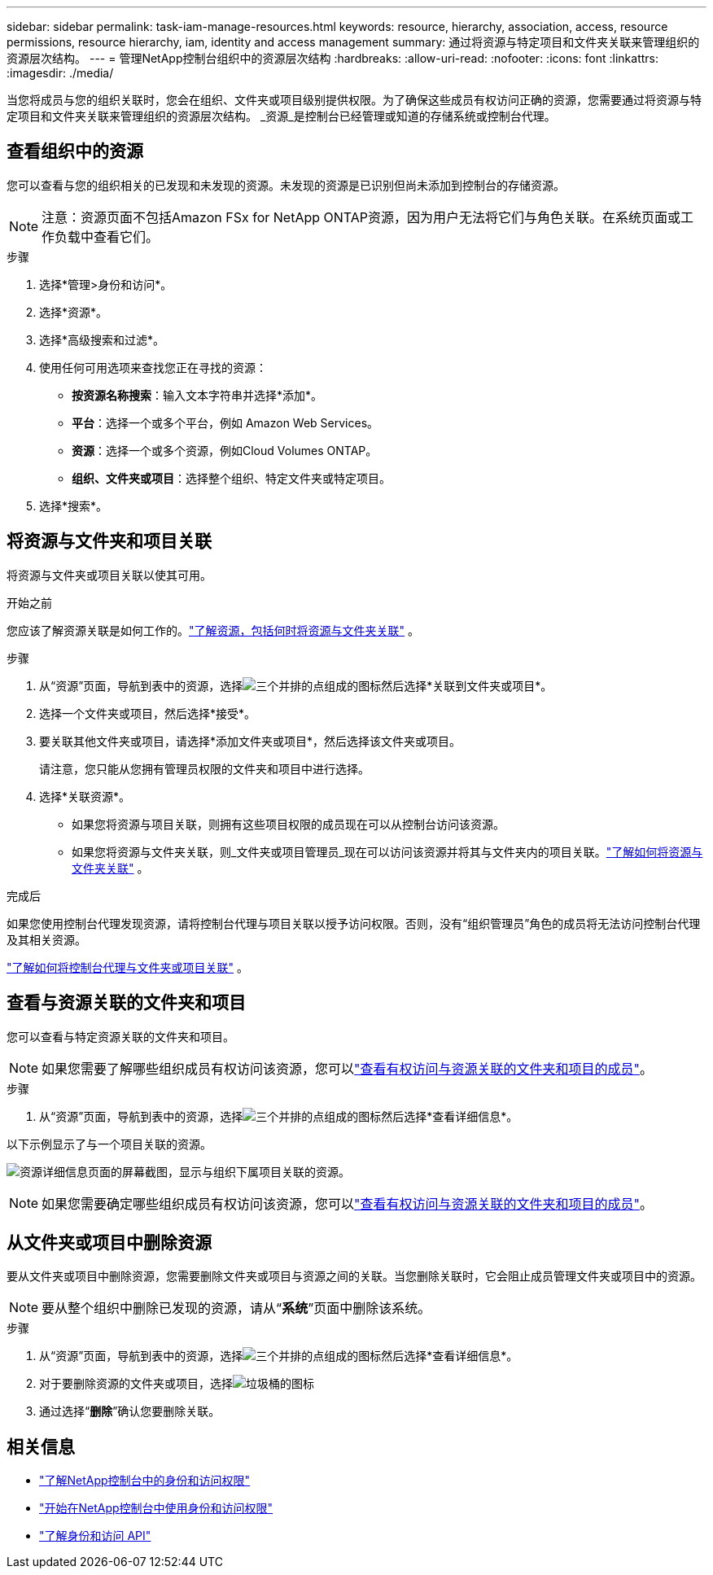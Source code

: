 ---
sidebar: sidebar 
permalink: task-iam-manage-resources.html 
keywords: resource, hierarchy, association, access, resource permissions, resource hierarchy, iam, identity and access management 
summary: 通过将资源与特定项目和文件夹关联来管理组织的资源层次结构。 
---
= 管理NetApp控制台组织中的资源层次结构
:hardbreaks:
:allow-uri-read: 
:nofooter: 
:icons: font
:linkattrs: 
:imagesdir: ./media/


[role="lead"]
当您将成员与您的组织关联时，您会在组织、文件夹或项目级别提供权限。为了确保这些成员有权访问正确的资源，您需要通过将资源与特定项目和文件夹关联来管理组织的资源层次结构。  _资源_是控制台已经管理或知道的存储系统或控制台代理。



== 查看组织中的资源

您可以查看与您的组织相关的已发现和未发现的资源。未发现的资源是已识别但尚未添加到控制台的存储资源。


NOTE: 注意：资源页面不包括Amazon FSx for NetApp ONTAP资源，因为用户无法将它们与角色关联。在系统页面或工作负载中查看它们。

.步骤
. 选择*管理>身份和访问*。
. 选择*资源*。
. 选择*高级搜索和过滤*。
. 使用任何可用选项来查找您正在寻找的资源：
+
** *按资源名称搜索*：输入文本字符串并选择*添加*。
** *平台*：选择一个或多个平台，例如 Amazon Web Services。
** *资源*：选择一个或多个资源，例如Cloud Volumes ONTAP。
** *组织、文件夹或项目*：选择整个组织、特定文件夹或特定项目。


. 选择*搜索*。




== 将资源与文件夹和项目关联

将资源与文件夹或项目关联以使其可用。

.开始之前
您应该了解资源关联是如何工作的。link:concept-identity-and-access-management.html#resources["了解资源，包括何时将资源与文件夹关联"] 。

.步骤
. 从“资源”页面，导航到表中的资源，选择image:icon-action.png["三个并排的点组成的图标"]然后选择*关联到文件夹或项目*。
. 选择一个文件夹或项目，然后选择*接受*。
. 要关联其他文件夹或项目，请选择*添加文件夹或项目*，然后选择该文件夹或项目。
+
请注意，您只能从您拥有管理员权限的文件夹和项目中进行选择。

. 选择*关联资源*。
+
** 如果您将资源与项目关联，则拥有这些项目权限的成员现在可以从控制台访问该资源。
** 如果您将资源与文件夹关联，则_文件夹或项目管理员_现在可以访问该资源并将其与文件夹内的项目关联。link:concept-identity-and-access-management.html#resources["了解如何将资源与文件夹关联"] 。




.完成后
如果您使用控制台代理发现资源，请将控制台代理与项目关联以授予访问权限。否则，没有“组织管理员”角色的成员将无法访问控制台代理及其相关资源。

link:task-iam-associate-connectors.html["了解如何将控制台代理与文件夹或项目关联"] 。



== 查看与资源关联的文件夹和项目

您可以查看与特定资源关联的文件夹和项目。


NOTE: 如果您需要了解哪些组织成员有权访问该资源，您可以link:task-iam-manage-folders-projects.html#view-associated-resources-members["查看有权访问与资源关联的文件夹和项目的成员"]。

.步骤
. 从“资源”页面，导航到表中的资源，选择image:icon-action.png["三个并排的点组成的图标"]然后选择*查看详细信息*。


以下示例显示了与一个项目关联的资源。

image:screenshot-iam-resource-details.png["资源详细信息页面的屏幕截图，显示与组织下属项目关联的资源。"]


NOTE: 如果您需要确定哪些组织成员有权访问该资源，您可以link:task-iam-manage-folders-projects.html#view-associated-resources-members["查看有权访问与资源关联的文件夹和项目的成员"]。



== 从文件夹或项目中删除资源

要从文件夹或项目中删除资源，您需要删除文件夹或项目与资源之间的关联。当您删除关联时，它会阻止成员管理文件夹或项目中的资源。


NOTE: 要从整个组织中删除已发现的资源，请从“*系统*”页面中删除该系统。

.步骤
. 从“资源”页面，导航到表中的资源，选择image:icon-action.png["三个并排的点组成的图标"]然后选择*查看详细信息*。
. 对于要删除资源的文件夹或项目，选择image:icon-delete.png["垃圾桶的图标"]
. 通过选择“*删除*”确认您要删除关联。




== 相关信息

* link:concept-identity-and-access-management.html["了解NetApp控制台中的身份和访问权限"]
* link:task-iam-get-started.html["开始在NetApp控制台中使用身份和访问权限"]
* https://docs.netapp.com/us-en/bluexp-automation/tenancyv4/overview.html["了解身份和访问 API"^]

